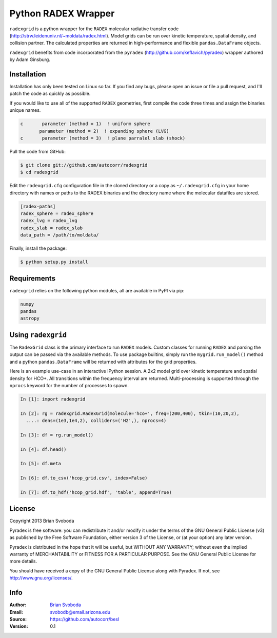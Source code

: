Python RADEX Wrapper
====================

``radexgrid`` is a python wrapper for the ``RADEX`` molecular radiative
transfer code (http://strw.leidenuniv.nl/~moldata/radex.html). Model grids can
be run over kinetic temperature, spatial density, and collision partner.  The
calculated properties are returned in high-performance and flexible
``pandas.DataFrame`` objects.

``radexgrid`` benefits from code incorporated from the ``pyradex``
(http://github.com/keflavich/pyradex) wrapper authored by Adam Ginsburg.

Installation
------------
Installation has only been tested on Linux so far. If you find
any bugs, please open an issue or file a pull request, and I'll
patch the code as quickly as possible.

If you would like to use all of the supported ``RADEX`` geometries,
first compile the code three times and assign the binaries unique names.

.. code-block:: fortran

    c       parameter (method = 1)  ! uniform sphere
           parameter (method = 2)  ! expanding sphere (LVG)
    c       parameter (method = 3)  ! plane parralel slab (shock)

Pull the code from GitHub:

.. code-block::

    $ git clone git://github.com/autocorr/radexgrid
    $ cd radexgrid

Edit the ``radexgrid.cfg`` configuration file in the cloned directory or a copy
as ``~/.radexgrid.cfg`` in your home directory with names or paths to the RADEX
binaries and the directory name where the molecular datafiles are stored.

.. code-block::

    [radex-paths]
    radex_sphere = radex_sphere
    radex_lvg = radex_lvg
    radex_slab = radex_slab
    data_path = /path/to/moldata/


Finally, install the package:

.. code-block::

    $ python setup.py install

Requirements
------------
``radexgrid`` relies on the following python modules, all are available in PyPI via pip:

.. code-block::

    numpy
    pandas
    astropy

Using ``radexgrid``
-------------------
The ``RadexGrid`` class is the primary interface to run ``RADEX`` models.
Custom classes for running ``RADEX`` and parsing the output can be passed via
the available methods. To use package builtins, simply run the
``mygrid.run_model()`` method and a python ``pandas.DataFrame`` will be
returned with attributes for the grid properties.

Here is an example use-case in an interactive IPython session. A 2x2 model grid
over kinetic temperature and spatial density for HCO+. All transitions within
the frequency interval are returned. Multi-processing is supported through the
``nprocs`` keyword for the number of processes to spawn.

.. code-block::

    In [1]: import radexgrid

    In [2]: rg = radexgrid.RadexGrid(molecule='hco+', freq=(200,400), tkin=(10,20,2),
      ....: dens=(1e3,1e4,2), colliders=('H2',), nprocs=4)

    In [3]: df = rg.run_model()

    In [4]: df.head()

    In [5]: df.meta

    In [6]: df.to_csv('hcop_grid.csv', index=False)

    In [7]: df.to_hdf('hcop_grid.hdf', 'table', append=True)

License
-------
Copyright 2013 Brian Svoboda

Pyradex is free software: you can redistribute it and/or modify it under the
terms of the GNU General Public License (v3) as published by the Free Software
Foundation, either version 3 of the License, or (at your option) any later
version.

Pyradex is distributed in the hope that it will be useful, but WITHOUT ANY
WARRANTY; without even the implied warranty of MERCHANTABILITY or FITNESS FOR A
PARTICULAR PURPOSE. See the GNU General Public License for more details.

You should have received a copy of the GNU General Public License along with
Pyradex. If not, see http://www.gnu.org/licenses/.

Info
----
:Author: `Brian Svoboda`_
:Email: svobodb@email.arizona.edu
:Source: https://github.com/autocorr/besl
:Version: 0.1

.. _Brian Svoboda: http://autocorr.github.io
